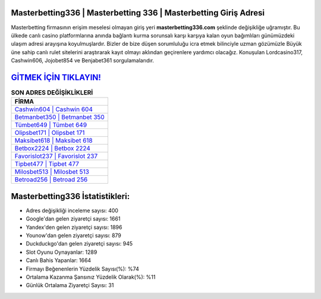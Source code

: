 ﻿Masterbetting336 | Masterbetting 336 | Masterbetting Giriş Adresi
===================================

.. image:: images/masterbetting-giris.jpg
   :width: 600
   
Masterbetting firmasının erişim meselesi olmayan giriş yeri **masterbetting336.com** şeklinde değişikliğe uğramıştır. Bu ülkede canlı casino platformlarına anında bağlantı kurma sorunsalı karşı karşıya kalan oyun bağımlıları günümüzdeki ulaşım adresi arayışına koyulmuşlardır. Bizler de bize düşen sorumluluğu icra etmek bilinciyle uzman gözümüzle Büyük üne sahip  canlı rulet sitelerini araştırarak kayıt olmayı aklından geçirenlere yardımcı olacağız. Konuşulan Lordcasino317, Cashwin606, Jojobet854 ve Benjabet361 sorgulamalarıdır.

`GİTMEK İÇİN TIKLAYIN! <https://uclck.me/gonow>`_
==============

.. list-table:: **SON ADRES DEĞİŞİKLİKLERİ**
   :widths: 100
   :header-rows: 1

   * - FİRMA
   * - `Cashwin604 | Cashwin 604 <cashwin604-cashwin-604-cashwin-giris-adresi.html>`_
   * - `Betmanbet350 | Betmanbet 350 <betmanbet350-betmanbet-350-betmanbet-giris-adresi.html>`_
   * - `Tümbet649 | Tümbet 649 <tumbet649-tumbet-649-tumbet-giris-adresi.html>`_	 
   * - `Olipsbet171 | Olipsbet 171 <olipsbet171-olipsbet-171-olipsbet-giris-adresi.html>`_	 
   * - `Maksibet618 | Maksibet 618 <maksibet618-maksibet-618-maksibet-giris-adresi.html>`_ 
   * - `Betbox2224 | Betbox 2224 <betbox2224-betbox-2224-betbox-giris-adresi.html>`_
   * - `Favorislot237 | Favorislot 237 <favorislot237-favorislot-237-favorislot-giris-adresi.html>`_	 
   * - `Tipbet477 | Tipbet 477 <tipbet477-tipbet-477-tipbet-giris-adresi.html>`_
   * - `Milosbet513 | Milosbet 513 <milosbet513-milosbet-513-milosbet-giris-adresi.html>`_
   * - `Betroad256 | Betroad 256 <betroad256-betroad-256-betroad-giris-adresi.html>`_
	 
Masterbetting336 İstatistikleri:
===================================	 
* Adres değişikliği inceleme sayısı: 400
* Google'dan gelen ziyaretçi sayısı: 1661
* Yandex'den gelen ziyaretçi sayısı: 1896
* Younow'dan gelen ziyaretçi sayısı: 879
* Duckduckgo'dan gelen ziyaretçi sayısı: 945
* Slot Oyunu Oynayanlar: 1289
* Canlı Bahis Yapanlar: 1664
* Firmayı Beğenenlerin Yüzdelik Sayısı(%): %74
* Ortalama Kazanma Şansınız Yüzdelik Olarak(%): %11
* Günlük Ortalama Ziyaretçi Sayısı: 31
